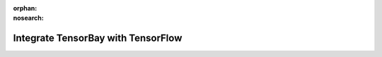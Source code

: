 :orphan:
:nosearch:

#####################################
 Integrate TensorBay with TensorFlow
#####################################
